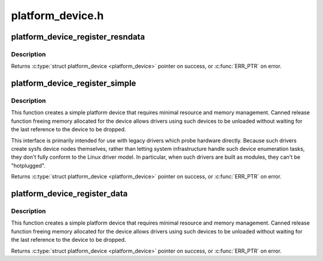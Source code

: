 .. -*- coding: utf-8; mode: rst -*-

=================
platform_device.h
=================


.. _`platform_device_register_resndata`:

platform_device_register_resndata
=================================

.. c:function:: struct platform_device *platform_device_register_resndata (struct device *parent, const char *name, int id, const struct resource *res, unsigned int num, const void *data, size_t size)

    add a platform-level device with resources and platform-specific data

    :param struct device \*parent:
        parent device for the device we're adding

    :param const char \*name:
        base name of the device we're adding

    :param int id:
        instance id

    :param const struct resource \*res:
        set of resources that needs to be allocated for the device

    :param unsigned int num:
        number of resources

    :param const void \*data:
        platform specific data for this platform device

    :param size_t size:
        size of platform specific data



.. _`platform_device_register_resndata.description`:

Description
-----------

Returns :c:type:`struct platform_device <platform_device>` pointer on success, or :c:func:`ERR_PTR` on error.



.. _`platform_device_register_simple`:

platform_device_register_simple
===============================

.. c:function:: struct platform_device *platform_device_register_simple (const char *name, int id, const struct resource *res, unsigned int num)

    add a platform-level device and its resources

    :param const char \*name:
        base name of the device we're adding

    :param int id:
        instance id

    :param const struct resource \*res:
        set of resources that needs to be allocated for the device

    :param unsigned int num:
        number of resources



.. _`platform_device_register_simple.description`:

Description
-----------

This function creates a simple platform device that requires minimal
resource and memory management. Canned release function freeing memory
allocated for the device allows drivers using such devices to be
unloaded without waiting for the last reference to the device to be
dropped.

This interface is primarily intended for use with legacy drivers which
probe hardware directly.  Because such drivers create sysfs device nodes
themselves, rather than letting system infrastructure handle such device
enumeration tasks, they don't fully conform to the Linux driver model.
In particular, when such drivers are built as modules, they can't be
"hotplugged".

Returns :c:type:`struct platform_device <platform_device>` pointer on success, or :c:func:`ERR_PTR` on error.



.. _`platform_device_register_data`:

platform_device_register_data
=============================

.. c:function:: struct platform_device *platform_device_register_data (struct device *parent, const char *name, int id, const void *data, size_t size)

    add a platform-level device with platform-specific data

    :param struct device \*parent:
        parent device for the device we're adding

    :param const char \*name:
        base name of the device we're adding

    :param int id:
        instance id

    :param const void \*data:
        platform specific data for this platform device

    :param size_t size:
        size of platform specific data



.. _`platform_device_register_data.description`:

Description
-----------

This function creates a simple platform device that requires minimal
resource and memory management. Canned release function freeing memory
allocated for the device allows drivers using such devices to be
unloaded without waiting for the last reference to the device to be
dropped.

Returns :c:type:`struct platform_device <platform_device>` pointer on success, or :c:func:`ERR_PTR` on error.

